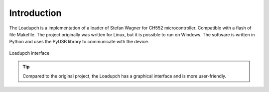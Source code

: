 Introduction
============

The Loadupch is a implementation of a loader of Stefan Wagner for CH552 microcontroller. 
Compatible with a flash  of file Makefile. The project originally was written for Linux,
but it is possible to run on Windows.
The software is written in Python and uses the PyUSB library to communicate with the device.


.. figure:: /_static/loadupch.png
   :align: center
   :alt: Loadupch interface

   Loadupch interface


   .. tip::
    Compared to the original project, the Loadupch has a graphical interface and is more user-friendly.

